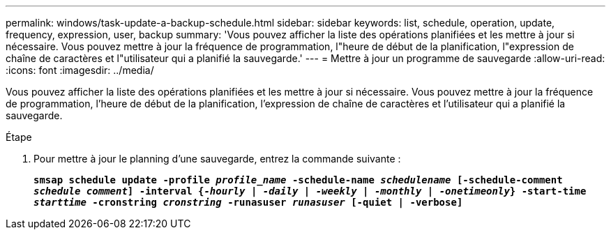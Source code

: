 ---
permalink: windows/task-update-a-backup-schedule.html 
sidebar: sidebar 
keywords: list, schedule, operation, update, frequency, expression, user, backup 
summary: 'Vous pouvez afficher la liste des opérations planifiées et les mettre à jour si nécessaire. Vous pouvez mettre à jour la fréquence de programmation, l"heure de début de la planification, l"expression de chaîne de caractères et l"utilisateur qui a planifié la sauvegarde.' 
---
= Mettre à jour un programme de sauvegarde
:allow-uri-read: 
:icons: font
:imagesdir: ../media/


[role="lead"]
Vous pouvez afficher la liste des opérations planifiées et les mettre à jour si nécessaire. Vous pouvez mettre à jour la fréquence de programmation, l'heure de début de la planification, l'expression de chaîne de caractères et l'utilisateur qui a planifié la sauvegarde.

.Étape
. Pour mettre à jour le planning d'une sauvegarde, entrez la commande suivante :
+
`*smsap schedule update -profile _profile_name_ -schedule-name _schedulename_ [-schedule-comment _schedule comment_] -interval {_-hourly_ | _-daily_ | _-weekly_ | _-monthly_ | _-onetimeonly_} -start-time _starttime_ -cronstring _cronstring_ -runasuser _runasuser_ [-quiet | -verbose]*`


